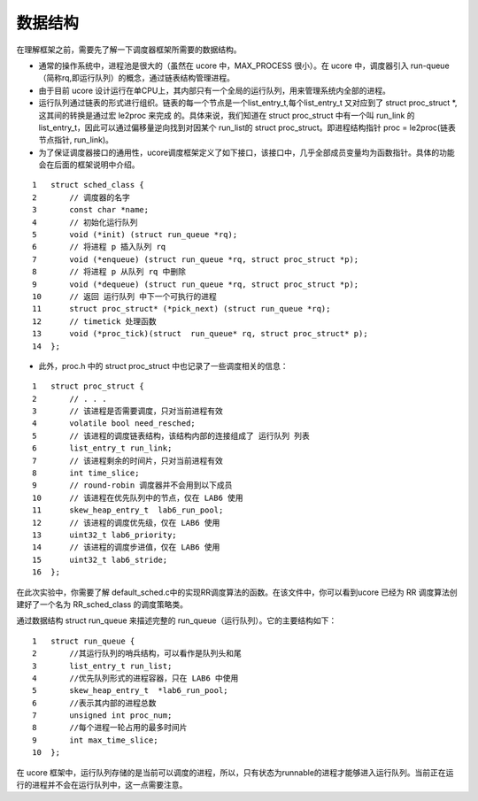 数据结构
========

在理解框架之前，需要先了解一下调度器框架所需要的数据结构。

-  通常的操作系统中，进程池是很大的（虽然在 ucore 中，MAX_PROCESS
   很小）。在 ucore 中，调度器引入
   run-queue（简称rq,即运行队列）的概念，通过链表结构管理进程。
-  由于目前 ucore
   设计运行在单CPU上，其内部只有一个全局的运行队列，用来管理系统内全部的进程。
-  运行队列通过链表的形式进行组织。链表的每一个节点是一个list_entry_t,每个list_entry_t
   又对应到了 struct proc_struct \*,这其间的转换是通过宏 le2proc 来完成
   的。具体来说，我们知道在 struct proc_struct 中有一个叫 run_link 的
   list_entry_t，因此可以通过偏移量逆向找到对因某个 run_list的 struct
   proc_struct。即进程结构指针 proc = le2proc(链表节点指针, run_link)。
-  为了保证调度器接口的通用性，ucore调度框架定义了如下接口，该接口中，几乎全部成员变量均为函数指针。具体的功能会在后面的框架说明中介绍。

::

   1   struct sched_class {
   2       // 调度器的名字
   3       const char *name;
   4       // 初始化运行队列
   5       void (*init) (struct run_queue *rq);
   6       // 将进程 p 插入队列 rq
   7       void (*enqueue) (struct run_queue *rq, struct proc_struct *p);
   8       // 将进程 p 从队列 rq 中删除
   9       void (*dequeue) (struct run_queue *rq, struct proc_struct *p);
   10      // 返回 运行队列 中下一个可执行的进程
   11      struct proc_struct* (*pick_next) (struct run_queue *rq);
   12      // timetick 处理函数
   13      void (*proc_tick)(struct  run_queue* rq, struct proc_struct* p);
   14  };

-  此外，proc.h 中的 struct proc_struct 中也记录了一些调度相关的信息：

::

   1   struct proc_struct {
   2       // . . .
   3       // 该进程是否需要调度，只对当前进程有效
   4       volatile bool need_resched;
   5       // 该进程的调度链表结构，该结构内部的连接组成了 运行队列 列表
   6       list_entry_t run_link;
   7       // 该进程剩余的时间片，只对当前进程有效
   8       int time_slice;
   9       // round-robin 调度器并不会用到以下成员
   10      // 该进程在优先队列中的节点，仅在 LAB6 使用
   11      skew_heap_entry_t  lab6_run_pool;
   12      // 该进程的调度优先级，仅在 LAB6 使用
   13      uint32_t lab6_priority;
   14      // 该进程的调度步进值，仅在 LAB6 使用
   15      uint32_t lab6_stride;
   16  };

在此次实验中，你需要了解
default_sched.c中的实现RR调度算法的函数。在该文件中，你可以看到ucore
已经为 RR 调度算法创建好了一个名为 RR_sched_class 的调度策略类。

通过数据结构 struct run_queue 来描述完整的
run_queue（运行队列）。它的主要结构如下：

::

   1   struct run_queue {
   2       //其运行队列的哨兵结构，可以看作是队列头和尾
   3       list_entry_t run_list;
   4       //优先队列形式的进程容器，只在 LAB6 中使用
   5       skew_heap_entry_t  *lab6_run_pool;
   6       //表示其内部的进程总数
   7       unsigned int proc_num;
   8       //每个进程一轮占用的最多时间片
   9       int max_time_slice;
   10  };

在 ucore
框架中，运行队列存储的是当前可以调度的进程，所以，只有状态为runnable的进程才能够进入运行队列。当前正在运行的进程并不会在运行队列中，这一点需要注意。
